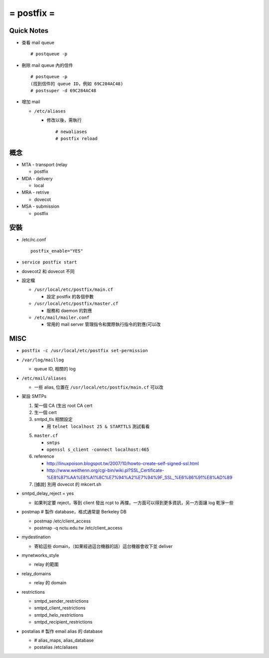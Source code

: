 ===========
= postfix =
===========

Quick Notes
-----------

* 查看 mail queue ::

    # postqueue -p

* 刪除 mail queue 內的信件 ::

    # postqueue -p
    (找到信件的 queue ID，例如 69C284AC48)
    # postsuper -d 69C284AC48

* 增加 mail

  - ``/etc/aliases``

    + 修改以後，需執行 ::

        # newaliases
        # postfix reload

概念
----

* MTA - transport (relay

  - postfix

* MDA - delivery

  - local

* MRA - retrive

  - dovecot

* MSA - submission

  - postfix

安裝
----

* /etc/rc.conf ::

    postfix_enable="YES"

* ``service postfix start``
* dovecot2 和 dovecot 不同

* 設定檔

  - ``/usr/local/etc/postfix/main.cf``

    + 設定 postfix 的各個參數

  - ``/usr/local/etc/postfix/master.cf``

    + 服務和 daemon 的對應

  - ``/etc/mail/mailer.conf``

    + 常用的 mail server 管理指令和實際執行指令的對應(可以改

MISC
----

* ``postfix -c /usr/local/etc/postfix set-permission``
* ``/var/log/maillog``

  - queue ID, 相關的 log

* ``/etc/mail/aliases``

  - 一些 alias, 位置在 ``/usr/local/etc/postfix/main.cf`` 可以改

* 架設 SMTPs

  1.  架一個 CA (生出 root CA cert
  2.  生一個 cert
  3.  smtpd_tls 相關設定

      * 用 ``telnet localhost 25 & STARTTLS`` 測試看看

  5.  ``master.cf``

      * ``smtps``
      * ``openssl s_client -connect localhost:465``

  6.  reference

      * http://linuxpoison.blogspot.tw/2007/10/howto-create-self-signed-ssl.html
      * http://www.weithenn.org/cgi-bin/wiki.pl?SSL_Certificate-%E8%87%AA%E8%A1%8C%E7%94%A2%E7%94%9F_SSL_%E6%86%91%E8%AD%89

  7.  [據說] 別用 dovecot 的 mkcert.sh

* smtpd_delay_reject = yes

  - 如果判定要 reject，等到 client 發出 rcpt to 再擋，一方面可以得到更多資訊，另一方面讓 log 乾淨一些

* postmap # 製作 database，格式通常是 Berkeley DB

  - postmap /etc/client_access
  - postmap -q nctu.edu.tw /etc/client_access

* mydestination

  - 寄給這些 domain，（如果經過這台機器的話）這台機器會收下並 deliver

* mynetworks_style

  - relay 的範圍

* relay_domains

  - relay 的 domain

* restrictions

  - smtpd_sender_restrictions
  - smtpd_client_restrictions
  - smtpd_helo_restrictions
  - smtpd_recipient_restrictions

* postalias # 製作 email alias 的 database

  - # alias_maps, alias_database
  - postalias /etc/aliases

